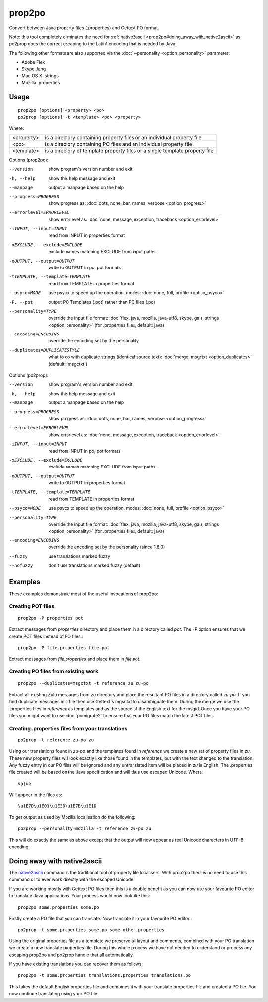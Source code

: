 
.. _prop2po:
.. _po2prop:

prop2po
*******

Convert between Java property files (.properties) and Gettext PO format.

Note: this tool completely eliminates the need for :ref:`native2ascii <prop2po#doing_away_with_native2ascii>` as po2prop does the correct escaping to the Latin1 encoding that is needed by Java.

The following other formats are also supported via the :doc:`--personality <option_personality>` parameter:

* Adobe Flex
* Skype .lang
* Mac OS X .strings
* Mozilla .properties

.. _prop2po#usage:

Usage
=====

::

  prop2po [options] <property> <po>
  po2prop [options] -t <template> <po> <property>

Where:

+--------------+-------------------------------------------------------------------------------+
| <property>   | is a directory containing property files or an individual property file       |
+--------------+-------------------------------------------------------------------------------+
| <po>         | is a directory containing PO files and an individual property file            |
+--------------+-------------------------------------------------------------------------------+
| <template>   | is a directory of template property files or a single template property file  |
+--------------+-------------------------------------------------------------------------------+

Options (prop2po):

--version            show program's version number and exit
-h, --help           show this help message and exit
--manpage            output a manpage based on the help
--progress=PROGRESS    show progress as: :doc:`dots, none, bar, names, verbose <option_progress>`
--errorlevel=ERRORLEVEL
                      show errorlevel as: :doc:`none, message, exception,
                      traceback <option_errorlevel>`
-iINPUT, --input=INPUT   read from INPUT in properties format
-xEXCLUDE, --exclude=EXCLUDE  exclude names matching EXCLUDE from input paths
-oOUTPUT, --output=OUTPUT  write to OUTPUT in po, pot formats
-tTEMPLATE, --template=TEMPLATE   read from TEMPLATE in properties format
--psyco=MODE          use psyco to speed up the operation, modes: :doc:`none,
                      full, profile <option_psyco>`
-P, --pot            output PO Templates (.pot) rather than PO files (.po)
--personality=TYPE    override the input file format: :doc:`flex, java, mozilla,
                      java-utf8, skype, gaia, strings <option_personality>`
                      (for .properties files, default: java)
--encoding=ENCODING  override the encoding set by the personality
--duplicates=DUPLICATESTYLE
                      what to do with duplicate strings (identical source
                      text): :doc:`merge, msgctxt <option_duplicates>`
                      (default: 'msgctxt')

Options (po2prop):

--version            show program's version number and exit
-h, --help           show this help message and exit
--manpage            output a manpage based on the help
--progress=PROGRESS    show progress as: :doc:`dots, none, bar, names, verbose <option_progress>`
--errorlevel=ERRORLEVEL
                      show errorlevel as: :doc:`none, message, exception,
                      traceback <option_errorlevel>`
-iINPUT, --input=INPUT   read from INPUT in po, pot formats
-xEXCLUDE, --exclude=EXCLUDE  exclude names matching EXCLUDE from input paths
-oOUTPUT, --output=OUTPUT  write to OUTPUT in properties format
-tTEMPLATE, --template=TEMPLATE  read from TEMPLATE in properties format
--psyco=MODE          use psyco to speed up the operation, modes: :doc:`none,
                      full, profile <option_psyco>`
--personality=TYPE    override the input file format: :doc:`flex, java, mozilla,
                      java-utf8, skype, gaia, strings <option_personality>`
                      (for .properties files, default: java)
--encoding=ENCODING  override the encoding set by the personality (since 1.8.0)
--fuzzy              use translations marked fuzzy
--nofuzzy            don't use translations marked fuzzy (default)

.. _prop2po#examples:

Examples
========

These examples demonstrate most of the useful invocations of prop2po:

.. _prop2po#creating_pot_files:

Creating POT files
------------------

::

  prop2po -P properties pot

Extract messages from *properties* directory and place them in a directory called *pot*.  The -P option ensures that we create POT files instead of PO files.::

  prop2po -P file.properties file.pot

Extract messages from *file.properties* and place them in *file.pot*.

.. _prop2po#creating_po_files_from_existing_work:

Creating PO files from existing work
------------------------------------

::

  prop2po --duplicates=msgctxt -t reference zu zu-po

Extract all existing Zulu messages from *zu* directory and place the resultant PO files in a directory called *zu-po*.  If you find duplicate messages in a file then use Gettext's mgsctxt to disambiguate them.  During the merge we use the .properties files in *reference* as templates and as the source of the English text for the msgid.  Once you have your PO files you might want to use :doc:`pomigrate2` to ensure that your PO files match the latest POT files.

.. _prop2po#creating_.properties_files_from_your_translations:

Creating .properties files from your translations
-------------------------------------------------

::

  po2prop -t reference zu-po zu

Using our translations found in *zu-po* and the templates found in *reference* we create a new set of property files in *zu*.  These new property files will look exactly like those found in the templates, but with the text changed to the translation.  Any fuzzy entry in our PO files will be ignored and any untranslated item will be placed in *zu* in English.  The .properties file created will be based on the Java specification and will thus use escaped Unicode.  Where::

  ṽḁḽṻḝ

Will appear in the files as::

  \u1E7D\u1E01\u1E3D\u1E7B\u1E1D

To get output as used by Mozilla localisation do the following::

  po2prop --personality=mozilla -t reference zu-po zu

This will do exactly the same as above except that the output will now appear as real Unicode characters in UTF-8 encoding.

.. _prop2po#doing_away_with_native2ascii:

Doing away with native2ascii
============================

The `native2ascii <http://docs.oracle.com/javase/1.4.2/docs/tooldocs/windows/native2ascii.html>`_ command is the traditional tool of property file localisers.  With prop2po there is no need to use this command or to ever work directly with the escaped Unicode.

If you are working mostly with Gettext PO files then this is a double benefit as you can now use your favourite PO editor to translate Java applications.  Your process would now look like this::

  prop2po some.properties some.po

Firstly create a PO file that you can translate.  Now translate it in your favourite PO editor.::

  po2prop -t some.properties some.po some-other.properties

Using the original properties file as a template we preserve all layout and comments, combined with your PO translation we create a new translate properties file.  During this whole process we have not needed to understand or process any escaping prop2po and po2prop handle that all automatically.

If you have existing translations you can recover them as follows::

  prop2po -t some.properties translations.properties translations.po

This takes the default English properties file and combines it with your translate properties file and created a PO file.  You now continue translating using your PO file.
